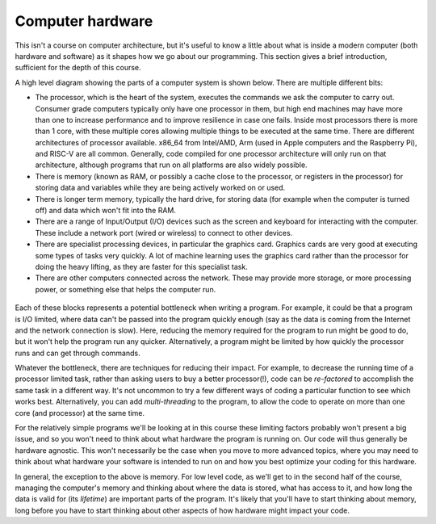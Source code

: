 Computer hardware
=================

This isn't a course on computer architecture, but it's useful to know a little about what is inside a modern computer (both hardware and software) as it shapes how we go about our programming. This section gives a brief introduction, sufficient for the depth of this course.

A high level diagram showing the parts of a computer system is shown below. There are multiple different bits:

- The processor, which is the heart of the system, executes the commands we ask the computer to carry out. Consumer grade computers typically only have one processor in them, but high end machines may have more than one to increase performance and to improve resilience in case one fails. Inside most processors there is more than 1 core, with these multiple cores allowing multiple things to be executed at the same time. There are different architectures of processor available. x86_64 from Intel/AMD, Arm (used in Apple computers and the Raspberry Pi), and RISC-V are all common. Generally, code compiled for one processor architecture will only run on that architecture, although programs that run on all platforms are also widely possible.
- There is memory (known as RAM, or possibly a cache close to the processor, or registers in the processor) for storing data and variables while they are being actively worked on or used.
- There is longer term memory, typically the hard drive, for storing data (for example when the computer is turned off) and data which won't fit into the RAM. 
- There are a range of Input/Output (I/O) devices such as the screen and keyboard for interacting with the computer. These include a network port (wired or wireless) to connect to other devices.
- There are specialist processing devices, in particular the graphics card. Graphics cards are very good at executing some types of tasks very quickly. A lot of machine learning uses the graphics card rather than the processor for doing the heavy lifting, as they are faster for this specialist task.
- There are other computers connected across the network. These may provide more storage, or more processing power, or something else that helps the computer run.

.. figure:: computer_hardware/computer_parts.png
  :width: 700
  :align: center
  :alt: Component parts of a computer

Each of these blocks represents a potential bottleneck when writing a program. For example, it could be that a program is I/O limited, where data can't be passed into the program quickly enough (say as the data is coming from the Internet and the network connection is slow). Here, reducing the memory required for the program to run might be good to do, but it won't help the program run any quicker. Alternatively, a program might be limited by how quickly the processor runs and can get through commands. 

Whatever the bottleneck, there are techniques for reducing their impact. For example, to decrease the running time of a processor limited task, rather than asking users to buy a better processor(!), code can be *re-factored* to accomplish the same task in a different way. It's not uncommon to try a few different ways of coding a particular function to see which works best. Alternatively, you can add *multi-threading* to the program, to allow the code to operate on more than one core (and processor) at the same time. 

For the relatively simple programs we'll be looking at in this course these limiting factors probably won't present a big issue, and so you won't need to think about what hardware the program is running on. Our code will thus generally be hardware agnostic. This won't necessarily be the case when you move to more advanced topics, where you may need to think about what hardware your software is intended to run on and how you best optimize your coding for this hardware. 

In general, the exception to the above is memory. For low level code, as we'll get to in the second half of the course, managing the computer's memory and thinking about where the data is stored, what has access to it, and how long the data is valid for (its *lifetime*) are important parts of the program. It's likely that you'll have to start thinking about memory, long before you have to start thinking about other aspects of how hardware might impact your code. 